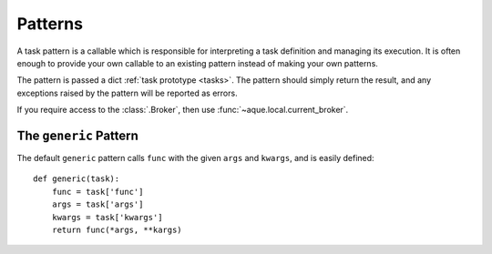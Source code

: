 .. _patterns:

Patterns
========

A task pattern is a callable which is responsible for interpreting a task definition and managing its execution. It is often enough to provide your own callable to an existing pattern instead of making your own patterns.

The pattern is passed a dict :ref:`task prototype <tasks>`. The pattern should simply return the result, and any exceptions raised by the pattern will be reported as errors.

If you require access to the :class:`.Broker`, then use :func:`~aque.local.current_broker`.


The ``generic`` Pattern
-----------------------

The default ``generic`` pattern calls ``func`` with the given ``args`` and ``kwargs``, and is easily defined::

    def generic(task):
        func = task['func']
        args = task['args']
        kwargs = task['kwargs']
        return func(*args, **kargs)
